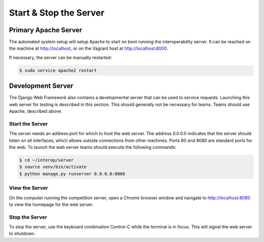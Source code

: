 Start & Stop the Server
=======================

Primary Apache Server
---------------------

The automated system setup will setup Apache to start on boot running the
interoperability server. It can be reached on the machine at http://localhost,
or on the Vagrant host at http://localhost:8000.

If necessary, the server can be manually restarted:

.. code-block:: bash

    $ sudo service apache2 restart

Development Server
------------------

The Django Web Framework also contains a developmental server that can be used
to service requests. Launching this web server for testing is described in this
section. This should generally not be necessary for teams. Teams should use
Apache, described above.

Start the Server
^^^^^^^^^^^^^^^^

The server needs an address:port for which to host the web server. The address
0.0.0.0 indicates that the server should listen on all interfaces, which allows
outside connections from other machines. Ports 80 and 8080 are standard ports
for the web. To launch the web server teams should execute the following
commands:

.. code-block:: bash

    $ cd ~/interop/server
    $ source venv/bin/activate
    $ python manage.py runserver 0.0.0.0:8080

View the Server
^^^^^^^^^^^^^^^

On the computer running the competition server, open a Chrome browser window
and navigate to `http://localhost:8080 <http://localhost:8080>`__ to view the
homepage for the web server.

Stop the Server
^^^^^^^^^^^^^^^

To stop the server, use the keyboard combination Control-C while the terminal
is in focus. This will signal the web server to shutdown.
